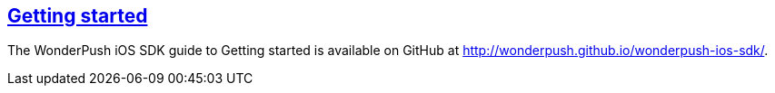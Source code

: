 [[ios-getting-started]]
[role="chunk-page section-link"]
== http://wonderpush.github.io/wonderpush-ios-sdk/[Getting started]

The WonderPush iOS SDK guide to Getting started is available on GitHub at
http://wonderpush.github.io/wonderpush-ios-sdk/.

